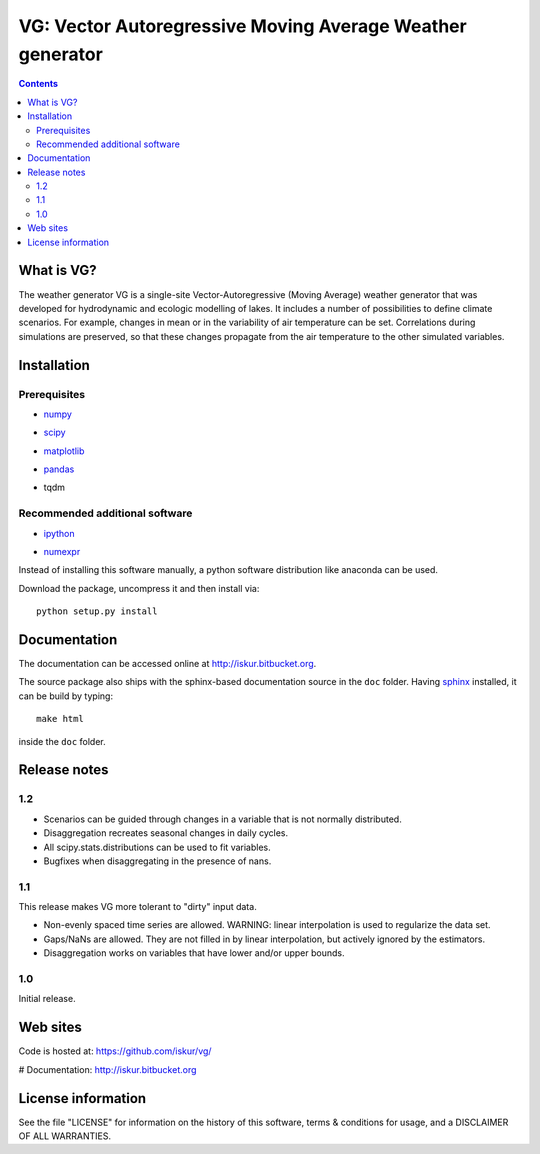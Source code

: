 VG: Vector Autoregressive Moving Average Weather generator
##########################################################

.. Contents::

What is VG?
***********

The weather generator VG is a single-site Vector-Autoregressive
(Moving Average) weather generator that was developed for hydrodynamic and
ecologic modelling of lakes. It includes a number of possibilities to
define climate scenarios. For example, changes in mean or in the variability of
air temperature can be set. Correlations during simulations are preserved, so
that these changes propagate from the air temperature to the other simulated
variables.


Installation
************

Prerequisites
=============

- numpy_
    ..  _numpy: http://numpy.scipy.org/
- scipy_
    ..  _scipy: http://www.scipy.org/
- matplotlib_
    ..  _matplotlib: http://matplotlib.sourceforge.net/
- pandas_
    .. _pandas: http://pandas.pydata.org/
- tqdm
    .. _tqdm: https://pypi.python.org/pypi/tqdm


Recommended additional software
===============================

- ipython_
    .. _ipython: http://ipython.org/
- numexpr_
    .. _numexpr: http://code.google.com/p/numexpr/

Instead of installing this software manually, a python software
distribution like anaconda can be used.

..  _anaconda: https://www.anaconda.com/distribution/

Download the package, uncompress it and then install via::

    python setup.py install

Documentation
*************

The documentation can be accessed online at http://iskur.bitbucket.org.

The source package also ships with the sphinx-based documentation source in the
``doc`` folder. Having sphinx_ installed, it can be build by typing::

    make html

inside the ``doc`` folder.

.. _sphinx: sphinx.pocoo.org

Release notes
*************

1.2
===

- Scenarios can be guided through changes in a variable that is not normally
  distributed.
- Disaggregation recreates seasonal changes in daily cycles.
- All scipy.stats.distributions can be used to fit variables.
- Bugfixes when disaggregating in the presence of nans. 

1.1
===

This release makes VG more tolerant to "dirty" input data.

- Non-evenly spaced time series are allowed. WARNING: linear interpolation is 
  used to regularize the data set.
- Gaps/NaNs are allowed. They are not filled in by linear interpolation, but
  actively ignored by the estimators.
- Disaggregation works on variables that have lower and/or upper bounds.

1.0
===

Initial release.

Web sites
*********

Code is hosted at: https://github.com/iskur/vg/

# Documentation: http://iskur.bitbucket.org

License information
*******************

See the file "LICENSE" for information on the history of this
software, terms & conditions for usage, and a DISCLAIMER OF ALL
WARRANTIES.

